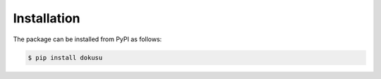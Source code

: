 ************
Installation    
************

The package can be installed from PyPI as follows:

.. code:: console

   $ pip install dokusu

